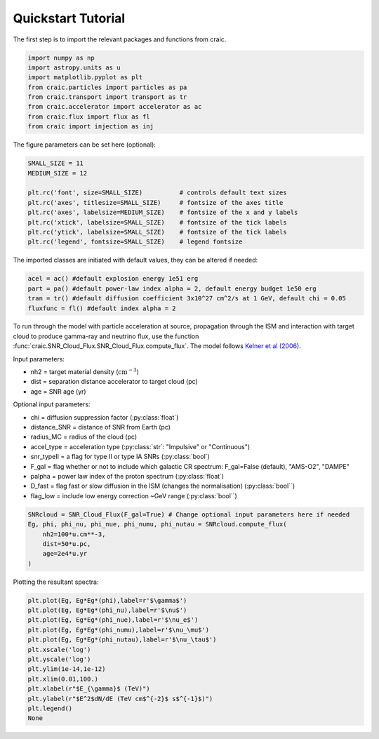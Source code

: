 Quickstart Tutorial
===================

The first step is to import the relevant packages and functions from craic.

.. code-block:: python

   import numpy as np
   import astropy.units as u
   import matplotlib.pyplot as plt
   from craic.particles import particles as pa
   from craic.transport import transport as tr
   from craic.accelerator import accelerator as ac
   from craic.flux import flux as fl
   from craic import injection as inj

The figure parameters can be set here (optional):

.. code-block:: python

    SMALL_SIZE = 11
    MEDIUM_SIZE = 12

    plt.rc('font', size=SMALL_SIZE)          # controls default text sizes
    plt.rc('axes', titlesize=SMALL_SIZE)     # fontsize of the axes title
    plt.rc('axes', labelsize=MEDIUM_SIZE)    # fontsize of the x and y labels
    plt.rc('xtick', labelsize=SMALL_SIZE)    # fontsize of the tick labels
    plt.rc('ytick', labelsize=SMALL_SIZE)    # fontsize of the tick labels
    plt.rc('legend', fontsize=SMALL_SIZE)    # legend fontsize

The imported classes are initiated with default values, they can be altered if needed:

.. code-block:: python

    acel = ac() #default explosion energy 1e51 erg
    part = pa() #default power-law index alpha = 2, default energy budget 1e50 erg
    tran = tr() #default diffusion coefficient 3x10^27 cm^2/s at 1 GeV, default chi = 0.05
    fluxfunc = fl() #default index alpha = 2

To run through the model with particle acceleration at source, propagation through the ISM and interaction with target cloud to produce gamma-ray and neutrino flux, use the function :func:`craic.SNR_Cloud_Flux.SNR_Cloud_Flux.compute_flux`.
The model follows `Kelner et al (2006) <https://journals.aps.org/prd/abstract/10.1103/PhysRevD.74.034018>`_.

Input parameters:

* nh2 = target material density (:math:`\mathrm{cm}^{-3}`)
* dist = separation distance accelerator to target cloud (pc)
* age = SNR age (yr)

Optional input parameters:

* chi = diffusion suppression factor (:py:class:`float`)
* distance_SNR = distance of SNR from Earth (pc)
* radius_MC = radius of the cloud (pc)
* accel_type = acceleration type (:py:class:`str`: "Impulsive" or "Continuous")
* snr_typeII = a flag for type II or type IA SNRs (:py:class:`bool`)
* F_gal = flag whether or not to include which galactic CR spectrum: 
  F_gal=False (default), "AMS-O2", "DAMPE"
* palpha = power law index of the proton spectrum (:py:class:`float`)
* D_fast = flag fast or slow diffusion in the ISM (changes the normalisation) (:py:class:`bool``)
* flag_low = include low energy correction ~GeV range (:py:class:`bool``)

.. code-block:: python

    SNRcloud = SNR_Cloud_Flux(F_gal=True) # Change optional input parameters here if needed
    Eg, phi, phi_nu, phi_nue, phi_numu, phi_nutau = SNRcloud.compute_flux(
        nh2=100*u.cm**-3,
        dist=50*u.pc,
        age=2e4*u.yr
    )


Plotting the resultant spectra:

.. code-block:: python

    plt.plot(Eg, Eg*Eg*(phi),label=r'$\gamma$')
    plt.plot(Eg, Eg*Eg*(phi_nu),label=r'$\nu$')
    plt.plot(Eg, Eg*Eg*(phi_nue),label=r'$\nu_e$')
    plt.plot(Eg, Eg*Eg*(phi_numu),label=r'$\nu_\mu$')
    plt.plot(Eg, Eg*Eg*(phi_nutau),label=r'$\nu_\tau$')
    plt.xscale('log')
    plt.yscale('log')
    plt.ylim(1e-14,1e-12)
    plt.xlim(0.01,100.)
    plt.xlabel(r"$E_{\gamma}$ (TeV)")
    plt.ylabel(r"$E^2$dN/dE (TeV cm$^{-2}$ s$^{-1}$)")
    plt.legend()
    None

.. image:: /_static/quickstart_tutorial.png
